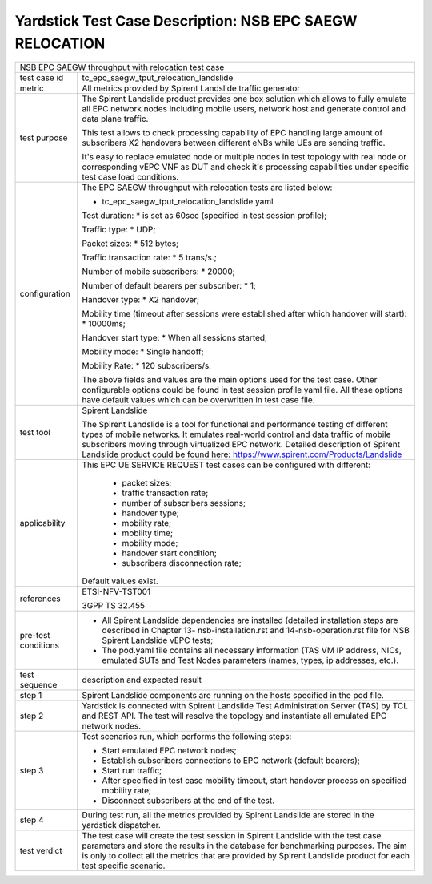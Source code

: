 .. This work is licensed under a Creative Commons Attribution 4.0 International
.. License.
.. http://creativecommons.org/licenses/by/4.0
.. (c) OPNFV, 2018 Intel Corporation.

*********************************************************
Yardstick Test Case Description: NSB EPC SAEGW RELOCATION
*********************************************************

+----------------------------------------------------------------------------------+
|NSB EPC SAEGW throughput with relocation test case                                |
|                                                                                  |
+--------------+-------------------------------------------------------------------+
|test case id  | tc_epc_saegw_tput_relocation_landslide                            |
|              |                                                                   |
+--------------+-------------------------------------------------------------------+
|metric        | All metrics provided by Spirent Landslide traffic generator       |
|              |                                                                   |
+--------------+-------------------------------------------------------------------+
|test purpose  | The Spirent Landslide product provides one box solution which     |
|              | allows to fully emulate all EPC network nodes including           |
|              | mobile users, network host and generate control and data plane    |
|              | traffic.                                                          |
|              |                                                                   |
|              | This test allows to check processing capability of EPC handling   |
|              | large amount of subscribers X2 handovers between different eNBs   |
|              | while UEs are sending traffic.                                    |
|              |                                                                   |
|              | It's easy to replace emulated node or multiple nodes in test      |
|              | topology with real node or corresponding vEPC VNF as DUT and      |
|              | check it's processing capabilities under specific test case       |
|              | load conditions.                                                  |
|              |                                                                   |
+--------------+-------------------------------------------------------------------+
|configuration | The EPC SAEGW throughput with relocation tests are listed below:  |
|              |                                                                   |
|              | * tc_epc_saegw_tput_relocation_landslide.yaml                     |
|              |                                                                   |
|              | Test duration:                                                    |
|              | * is set as 60sec (specified in test session profile);            |
|              |                                                                   |
|              | Traffic type:                                                     |
|              | * UDP;                                                            |
|              |                                                                   |
|              | Packet sizes:                                                     |
|              | * 512 bytes;                                                      |
|              |                                                                   |
|              | Traffic transaction rate:                                         |
|              | * 5 trans/s.;                                                     |
|              |                                                                   |
|              | Number of mobile subscribers:                                     |
|              | * 20000;                                                          |
|              |                                                                   |
|              | Number of default bearers per subscriber:                         |
|              | * 1;                                                              |
|              |                                                                   |
|              | Handover type:                                                    |
|              | * X2 handover;                                                    |
|              |                                                                   |
|              | Mobility time (timeout after sessions were established after      |
|              | which handover will start):                                       |
|              | * 10000ms;                                                        |
|              |                                                                   |
|              | Handover start type:                                              |
|              | * When all sessions started;                                      |
|              |                                                                   |
|              | Mobility mode:                                                    |
|              | * Single handoff;                                                 |
|              |                                                                   |
|              | Mobility Rate:                                                    |
|              | * 120 subscribers/s.                                              |
|              |                                                                   |
|              | The above fields and values are the main options used for the     |
|              | test case. Other configurable options could be found in test      |
|              | session profile yaml file. All these options have default values  |
|              | which can be overwritten in test case file.                       |
|              |                                                                   |
+--------------+-------------------------------------------------------------------+
|test tool     | Spirent Landslide                                                 |
|              |                                                                   |
|              | The Spirent Landslide is a tool for functional and performance    |
|              | testing of different types of mobile networks. It emulates        |
|              | real-world control and data traffic of mobile subscribers moving  |
|              | through virtualized EPC network.                                  |
|              | Detailed description of Spirent Landslide product could be        |
|              | found here: https://www.spirent.com/Products/Landslide            |
|              |                                                                   |
+--------------+-------------------------------------------------------------------+
|applicability | This EPC UE SERVICE REQUEST test cases can be configured with     |
|              | different:                                                        |
|              |                                                                   |
|              |  * packet sizes;                                                  |
|              |  * traffic transaction rate;                                      |
|              |  * number of subscribers sessions;                                |
|              |  * handover type;                                                 |
|              |  * mobility rate;                                                 |
|              |  * mobility time;                                                 |
|              |  * mobility mode;                                                 |
|              |  * handover start condition;                                      |
|              |  * subscribers disconnection rate;                                |
|              |                                                                   |
|              | Default values exist.                                             |
|              |                                                                   |
+--------------+-------------------------------------------------------------------+
|references    | ETSI-NFV-TST001                                                   |
|              |                                                                   |
|              | 3GPP TS 32.455                                                    |
|              |                                                                   |
+--------------+-------------------------------------------------------------------+
| pre-test     | * All Spirent Landslide dependencies are installed (detailed      |
| conditions   |   installation steps are described in Chapter 13-                 |
|              |   nsb-installation.rst and 14-nsb-operation.rst file for NSB      |
|              |   Spirent Landslide vEPC tests;                                   |
|              |                                                                   |
|              | * The pod.yaml file contains all necessary information (TAS VM    |
|              |   IP address, NICs, emulated SUTs and Test Nodes parameters       |
|              |   (names, types, ip addresses, etc.).                             |
|              |                                                                   |
+--------------+-------------------------------------------------------------------+
|test sequence | description and expected result                                   |
|              |                                                                   |
+--------------+-------------------------------------------------------------------+
|step 1        | Spirent Landslide components are running on the hosts specified   |
|              | in the pod file.                                                  |
|              |                                                                   |
+--------------+-------------------------------------------------------------------+
|step 2        | Yardstick is connected with Spirent Landslide Test Administration |
|              | Server (TAS) by TCL and REST API. The test will resolve the       |
|              | topology and instantiate all emulated EPC network nodes.          |
|              |                                                                   |
+--------------+-------------------------------------------------------------------+
|step 3        | Test scenarios run, which performs the following steps:           |
|              |                                                                   |
|              | * Start emulated EPC network nodes;                               |
|              | * Establish subscribers connections to EPC network (default       |
|              |   bearers);                                                       |
|              | * Start run traffic;                                              |
|              | * After specified in test case mobility timeout, start handover   |
|              |   process on specified mobility rate;                             |
|              | * Disconnect subscribers at the end of the test.                  |
|              |                                                                   |
+--------------+-------------------------------------------------------------------+
|step 4        | During test run, all the metrics provided by Spirent Landslide    |
|              | are stored in the yardstick dispatcher.                           |
|              |                                                                   |
+--------------+-------------------------------------------------------------------+
|test verdict  | The test case will create the test session in Spirent Landslide   |
|              | with the test case parameters and store the results in the        |
|              | database for benchmarking purposes. The aim is only to collect    |
|              | all the metrics that are provided by Spirent Landslide product    |
|              | for each test specific scenario.                                  |
|              |                                                                   |
+--------------+-------------------------------------------------------------------+
